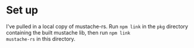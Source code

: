 * Set up

I've pulled in a local copy of mustache-rs. Run =npm link= in the
=pkg= directory containing the built mustache lib, then run =npm link
mustache-rs= in this directory.
